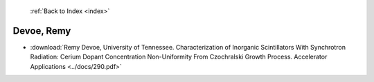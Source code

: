  :ref:`Back to Index <index>`

Devoe, Remy
-----------

* :download:`Remy Devoe, University of Tennessee. Characterization of Inorganic Scintillators With Synchrotron Radiation: Cerium Dopant Concentration Non-Uniformity From Czochralski Growth Process. Accelerator Applications <../docs/290.pdf>`
